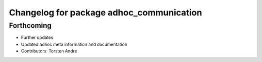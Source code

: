 ^^^^^^^^^^^^^^^^^^^^^^^^^^^^^^^^^^^^^^^^^
Changelog for package adhoc_communication
^^^^^^^^^^^^^^^^^^^^^^^^^^^^^^^^^^^^^^^^^

Forthcoming
-----------
* Further updates
* Updated adhoc meta information and documentation
* Contributors: Torsten Andre
